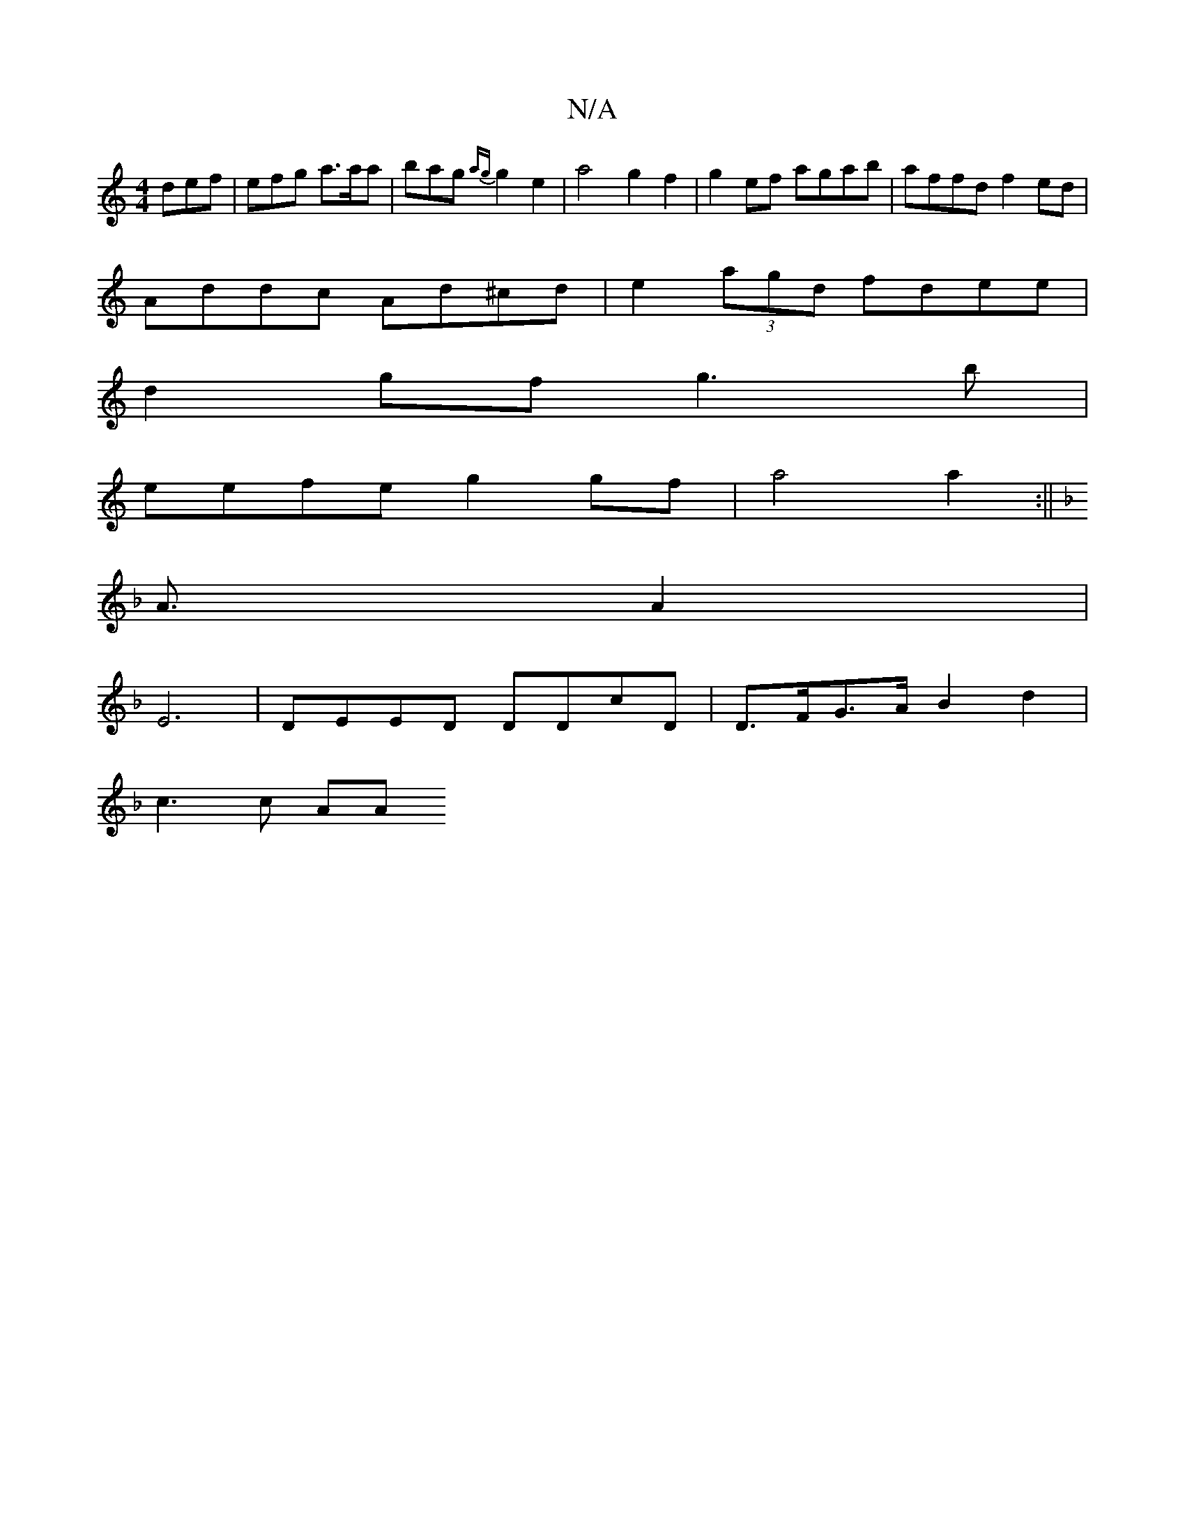 X:1
T:N/A
M:4/4
R:N/A
K:Cmajor
 def | efg a>aa | bag {ag}g2 e2 | a4 g2f2 | g2ef agab | affd f2ed |
Addc Ad^cd|e2(3agd fdee|
d2gf g3b|
eefe g2gf|a4a2 :||
K:F1B/C/F/E/ D>EB/2B/2c/2|d6|
A3/2A4/2|
E6- | DEED DDcD | D>FG>A B2d2 |
c3c AA